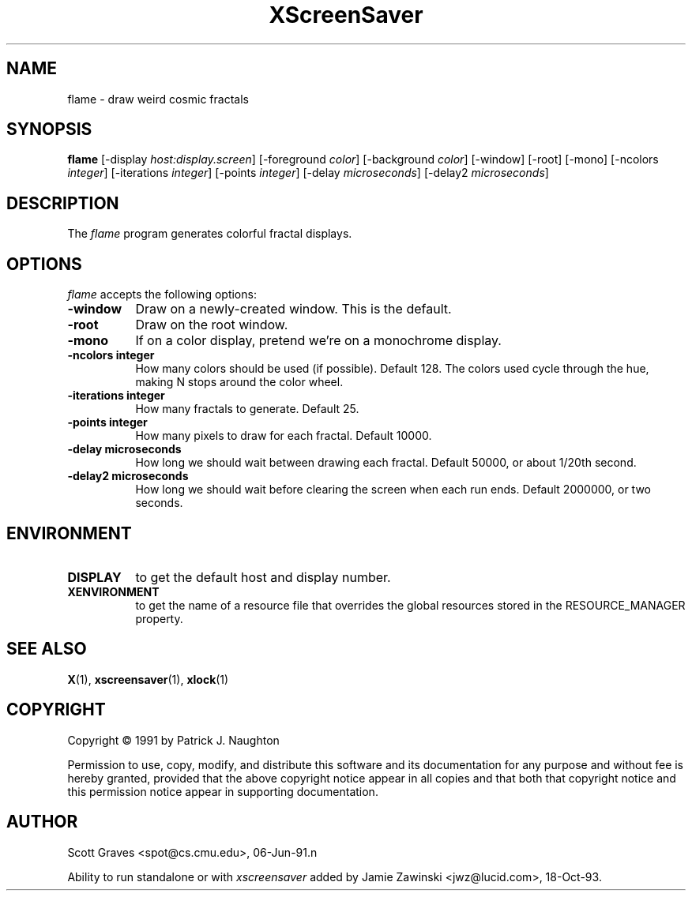 .TH XScreenSaver 1 "13-aug-92" "X Version 11"
.SH NAME
flame - draw weird cosmic fractals
.SH SYNOPSIS
.B flame
[\-display \fIhost:display.screen\fP] [\-foreground \fIcolor\fP] [\-background \fIcolor\fP] [\-window] [\-root] [\-mono] [\-ncolors \fIinteger\fP] [\-iterations \fIinteger\fP] [\-points \fIinteger\fP] [\-delay \fImicroseconds\fP] [\-delay2 \fImicroseconds\fP]
.SH DESCRIPTION
The \fIflame\fP program generates colorful fractal displays.
.SH OPTIONS
.I flame
accepts the following options:
.TP 8
.B \-window
Draw on a newly-created window.  This is the default.
.TP 8
.B \-root
Draw on the root window.
.TP 8
.B \-mono 
If on a color display, pretend we're on a monochrome display.
.TP 8
.B \-ncolors integer
How many colors should be used (if possible).  Default 128.
The colors used cycle through the hue, making N stops around 
the color wheel.
.TP 8
.B \-iterations integer
How many fractals to generate.  Default 25.
.TP 8
.B \-points integer
How many pixels to draw for each fractal.  Default 10000.
.TP 8
.B \-delay microseconds
How long we should wait between drawing each fractal.  Default 50000,
or about 1/20th second.
.TP 8
.B \-delay2 microseconds
How long we should wait before clearing the screen when each run ends.
Default 2000000, or two seconds.
.SH ENVIRONMENT
.PP
.TP 8
.B DISPLAY
to get the default host and display number.
.TP 8
.B XENVIRONMENT
to get the name of a resource file that overrides the global resources
stored in the RESOURCE_MANAGER property.
.SH SEE ALSO
.BR X (1),
.BR xscreensaver (1),
.BR xlock (1)
.SH COPYRIGHT
Copyright \(co 1991 by Patrick J. Naughton

Permission to use, copy, modify, and distribute this software and its
documentation for any purpose and without fee is hereby granted,
provided that the above copyright notice appear in all copies and that
both that copyright notice and this permission notice appear in
supporting documentation. 
.SH AUTHOR
Scott Graves <spot@cs.cmu.edu>, 06-Jun-91.n

Ability to run standalone or with \fIxscreensaver\fP added by 
Jamie Zawinski <jwz@lucid.com>, 18-Oct-93.
